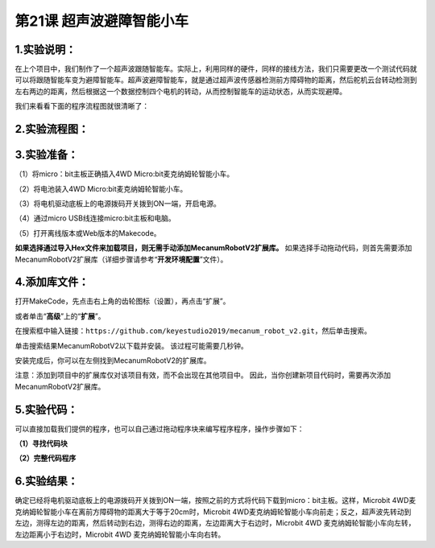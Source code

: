 第21课 超声波避障智能小车
=========================

|Img|

.. _1实验说明:

1.实验说明：
------------

在上个项目中，我们制作了一个超声波跟随智能车。实际上，利用同样的硬件，同样的接线方法，我们只需要更改一个测试代码就可以将跟随智能车变为避障智能车。超声波避障智能车，就是通过超声波传感器检测前方障碍物的距离，然后舵机云台转动检测到左右两边的距离，然后根据这一个数据控制四个电机的转动，从而控制智能车的运动状态，从而实现避障。

我们来看看下面的程序流程图就很清晰了：

.. _2实验流程图:

2.实验流程图：
--------------

|image1|

.. _3实验准备:

3.实验准备：
------------

（1）将micro：bit主板正确插入4WD Micro:bit麦克纳姆轮智能小车。

（2）将电池装入4WD Micro:bit麦克纳姆轮智能小车。

（3）将电机驱动底板上的电源拨码开关拨到ON一端，开启电源。

（4）通过micro USB线连接micro:bit主板和电脑。

（5）打开离线版本或Web版本的Makecode。

**如果选择通过导入Hex文件来加载项目，则无需手动添加MecanumRobotV2扩展库。**
如果选择手动拖动代码，则首先需要添加MecanumRobotV2扩展库（详细步骤请参考“\ **开发环境配置**\ ”文件）。

.. _4添加库文件:

4.添加库文件：
--------------

打开MakeCode，先点击右上角的齿轮图标\ |image2|\ （设置），再点击“扩展”。

|image3|

或者单击“\ **高级**\ ”上的“\ **扩展**\ ”。

|image4|

在搜索框中输入链接：\ ``https://github.com/keyestudio2019/mecanum_robot_v2.git``\ ，然后单击搜索。

单击搜索结果MecanumRobotV2以下载并安装。 该过程可能需要几秒钟。

|image5|

安装完成后，你可以在左侧找到MecanumRobotV2的扩展库。

|image6|

注意：添加到项目中的扩展库仅对该项目有效，而不会出现在其他项目中。
因此，当你创建新项目代码时，需要再次添加MecanumRobotV2扩展库。

.. _5实验代码:

5.实验代码：
------------

可以直接加载我们提供的程序，也可以自己通过拖动程序块来编写程序程序，操作步骤如下：

**（1）寻找代码块**

|image7|

|image8|

|image9|

|image10|

|image11|

**（2）完整代码程序**

|image12|

.. _6实验结果:

6.实验结果：
------------

确定已经将电机驱动底板上的电源拨码开关拨到ON一端，按照之前的方式将代码下载到micro：bit主板。这样，Microbit
4WD麦克纳姆轮智能小车在离前方障碍物的距离大于等于20cm时，Microbit
4WD麦克纳姆轮智能小车向前走；反之，超声波先转动到左边，测得左边的距离，然后转动到右边，测得右边的距离，左边距离大于右边时，Microbit
4WD 麦克纳姆轮智能小车向左转，左边距离小于右边时，Microbit
4WD 麦克纳姆轮智能小车向右转。

.. |Img| image:: ./media/img-20230427092934.png
.. |image1| image:: ./media/img-20230427093132.png
.. |image2| image:: ./media/img-20230324110032.png
.. |image3| image:: ./media/img-20230417131743.png
.. |image4| image:: ./media/img-20230417131804.png
.. |image5| image:: ./media/img-20230426114703.png
.. |image6| image:: ./media/img-20230426115107.png
.. |image7| image:: ./media/img-20230427091059.png
.. |image8| image:: ./media/img-20230427091303.png
.. |image9| image:: ./media/img-20230426172330.png
.. |image10| image:: ./media/img-20230427091456.png
.. |image11| image:: ./media/img-20230427091719.png
.. |image12| image:: ./media/img-20230427090157.png
